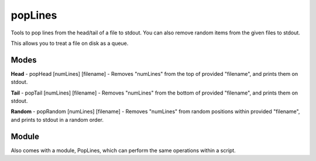 popLines
==========

Tools to pop lines from the head/tail of a file to stdout. You can also remove random items from the given files to stdout.

This allows you to treat a file on disk as a queue.


Modes
-----

**Head** - popHead [numLines] [filename] - Removes "numLines" from the top of provided "filename", and prints them on stdout.


**Tail** - popTail [numLines] [filename] - Removes "numLines" from the bottom of provided "filename", and prints them on stdout.


**Random** - popRandom [numLines] [filename] - Removes "numLines" from random positions within provided "filename", and prints to stdout in a random order.


Module
------

Also comes with a module, PopLines, which can perform the same operations within a script.


